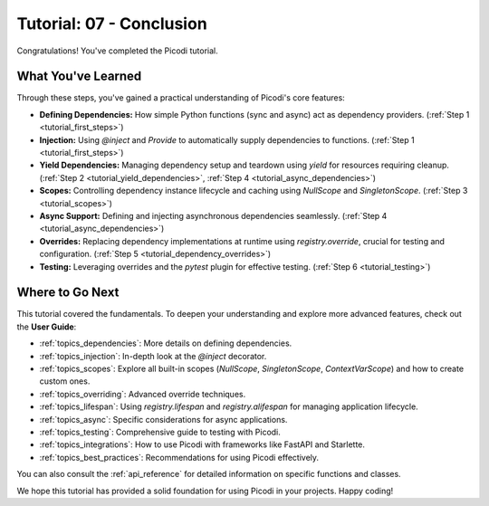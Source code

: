 .. _tutorial_conclusion:

########################
Tutorial: 07 - Conclusion
########################

Congratulations! You've completed the Picodi tutorial.

*****************
What You've Learned
*****************

Through these steps, you've gained a practical understanding of Picodi's core features:

*   **Defining Dependencies:** How simple Python functions (sync and async) act as dependency providers. (:ref:`Step 1 <tutorial_first_steps>`)
*   **Injection:** Using `@inject` and `Provide` to automatically supply dependencies to functions. (:ref:`Step 1 <tutorial_first_steps>`)
*   **Yield Dependencies:** Managing dependency setup and teardown using `yield` for resources requiring cleanup. (:ref:`Step 2 <tutorial_yield_dependencies>`, :ref:`Step 4 <tutorial_async_dependencies>`)
*   **Scopes:** Controlling dependency instance lifecycle and caching using `NullScope` and `SingletonScope`. (:ref:`Step 3 <tutorial_scopes>`)
*   **Async Support:** Defining and injecting asynchronous dependencies seamlessly. (:ref:`Step 4 <tutorial_async_dependencies>`)
*   **Overrides:** Replacing dependency implementations at runtime using `registry.override`, crucial for testing and configuration. (:ref:`Step 5 <tutorial_dependency_overrides>`)
*   **Testing:** Leveraging overrides and the `pytest` plugin for effective testing. (:ref:`Step 6 <tutorial_testing>`)

*****************
Where to Go Next
*****************

This tutorial covered the fundamentals. To deepen your understanding and explore more advanced features, check out the **User Guide**:

*   :ref:`topics_dependencies`: More details on defining dependencies.
*   :ref:`topics_injection`: In-depth look at the `@inject` decorator.
*   :ref:`topics_scopes`: Explore all built-in scopes (`NullScope`, `SingletonScope`, `ContextVarScope`) and how to create custom ones.
*   :ref:`topics_overriding`: Advanced override techniques.
*   :ref:`topics_lifespan`: Using `registry.lifespan` and `registry.alifespan` for managing application lifecycle.
*   :ref:`topics_async`: Specific considerations for async applications.
*   :ref:`topics_testing`: Comprehensive guide to testing with Picodi.
*   :ref:`topics_integrations`: How to use Picodi with frameworks like FastAPI and Starlette.
*   :ref:`topics_best_practices`: Recommendations for using Picodi effectively.

You can also consult the :ref:`api_reference` for detailed information on specific functions and classes.

We hope this tutorial has provided a solid foundation for using Picodi in your projects. Happy coding!
